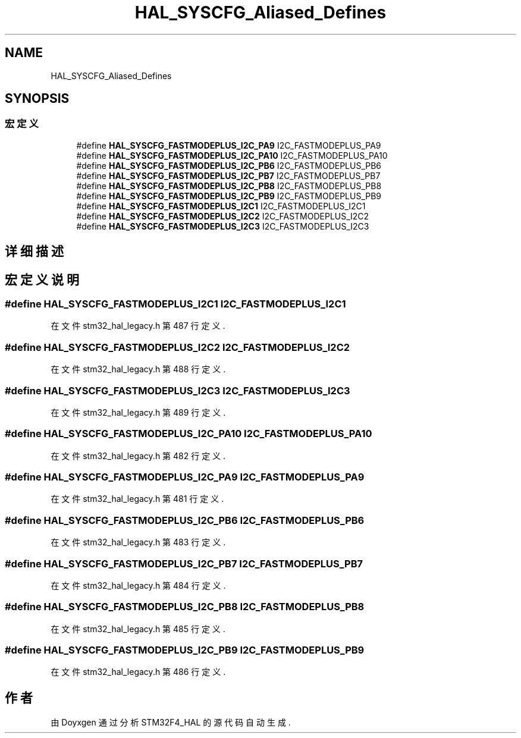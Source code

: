 .TH "HAL_SYSCFG_Aliased_Defines" 3 "2020年 八月 7日 星期五" "Version 1.24.0" "STM32F4_HAL" \" -*- nroff -*-
.ad l
.nh
.SH NAME
HAL_SYSCFG_Aliased_Defines
.SH SYNOPSIS
.br
.PP
.SS "宏定义"

.in +1c
.ti -1c
.RI "#define \fBHAL_SYSCFG_FASTMODEPLUS_I2C_PA9\fP   I2C_FASTMODEPLUS_PA9"
.br
.ti -1c
.RI "#define \fBHAL_SYSCFG_FASTMODEPLUS_I2C_PA10\fP   I2C_FASTMODEPLUS_PA10"
.br
.ti -1c
.RI "#define \fBHAL_SYSCFG_FASTMODEPLUS_I2C_PB6\fP   I2C_FASTMODEPLUS_PB6"
.br
.ti -1c
.RI "#define \fBHAL_SYSCFG_FASTMODEPLUS_I2C_PB7\fP   I2C_FASTMODEPLUS_PB7"
.br
.ti -1c
.RI "#define \fBHAL_SYSCFG_FASTMODEPLUS_I2C_PB8\fP   I2C_FASTMODEPLUS_PB8"
.br
.ti -1c
.RI "#define \fBHAL_SYSCFG_FASTMODEPLUS_I2C_PB9\fP   I2C_FASTMODEPLUS_PB9"
.br
.ti -1c
.RI "#define \fBHAL_SYSCFG_FASTMODEPLUS_I2C1\fP   I2C_FASTMODEPLUS_I2C1"
.br
.ti -1c
.RI "#define \fBHAL_SYSCFG_FASTMODEPLUS_I2C2\fP   I2C_FASTMODEPLUS_I2C2"
.br
.ti -1c
.RI "#define \fBHAL_SYSCFG_FASTMODEPLUS_I2C3\fP   I2C_FASTMODEPLUS_I2C3"
.br
.in -1c
.SH "详细描述"
.PP 

.SH "宏定义说明"
.PP 
.SS "#define HAL_SYSCFG_FASTMODEPLUS_I2C1   I2C_FASTMODEPLUS_I2C1"

.PP
在文件 stm32_hal_legacy\&.h 第 487 行定义\&.
.SS "#define HAL_SYSCFG_FASTMODEPLUS_I2C2   I2C_FASTMODEPLUS_I2C2"

.PP
在文件 stm32_hal_legacy\&.h 第 488 行定义\&.
.SS "#define HAL_SYSCFG_FASTMODEPLUS_I2C3   I2C_FASTMODEPLUS_I2C3"

.PP
在文件 stm32_hal_legacy\&.h 第 489 行定义\&.
.SS "#define HAL_SYSCFG_FASTMODEPLUS_I2C_PA10   I2C_FASTMODEPLUS_PA10"

.PP
在文件 stm32_hal_legacy\&.h 第 482 行定义\&.
.SS "#define HAL_SYSCFG_FASTMODEPLUS_I2C_PA9   I2C_FASTMODEPLUS_PA9"

.PP
在文件 stm32_hal_legacy\&.h 第 481 行定义\&.
.SS "#define HAL_SYSCFG_FASTMODEPLUS_I2C_PB6   I2C_FASTMODEPLUS_PB6"

.PP
在文件 stm32_hal_legacy\&.h 第 483 行定义\&.
.SS "#define HAL_SYSCFG_FASTMODEPLUS_I2C_PB7   I2C_FASTMODEPLUS_PB7"

.PP
在文件 stm32_hal_legacy\&.h 第 484 行定义\&.
.SS "#define HAL_SYSCFG_FASTMODEPLUS_I2C_PB8   I2C_FASTMODEPLUS_PB8"

.PP
在文件 stm32_hal_legacy\&.h 第 485 行定义\&.
.SS "#define HAL_SYSCFG_FASTMODEPLUS_I2C_PB9   I2C_FASTMODEPLUS_PB9"

.PP
在文件 stm32_hal_legacy\&.h 第 486 行定义\&.
.SH "作者"
.PP 
由 Doyxgen 通过分析 STM32F4_HAL 的 源代码自动生成\&.
